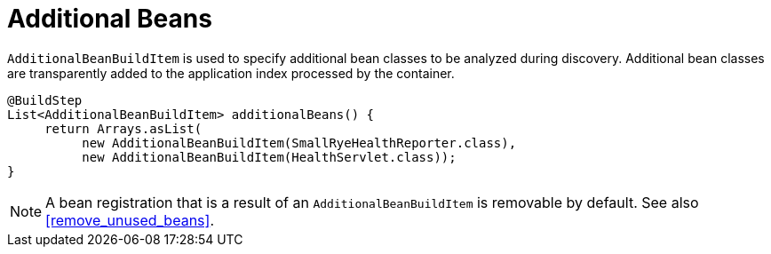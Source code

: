 [id="additional-beans_{context}"]
= Additional Beans

`AdditionalBeanBuildItem` is used to specify additional bean classes to be analyzed during discovery.
Additional bean classes are transparently added to the application index processed by the container.

[source,java]
----
@BuildStep
List<AdditionalBeanBuildItem> additionalBeans() {
     return Arrays.asList(
          new AdditionalBeanBuildItem(SmallRyeHealthReporter.class),
          new AdditionalBeanBuildItem(HealthServlet.class));
}
----

[NOTE,textlabel="Note",name="note"]
====
A bean registration that is a result of an `AdditionalBeanBuildItem` is removable by default. See also <<remove_unused_beans>>.
====